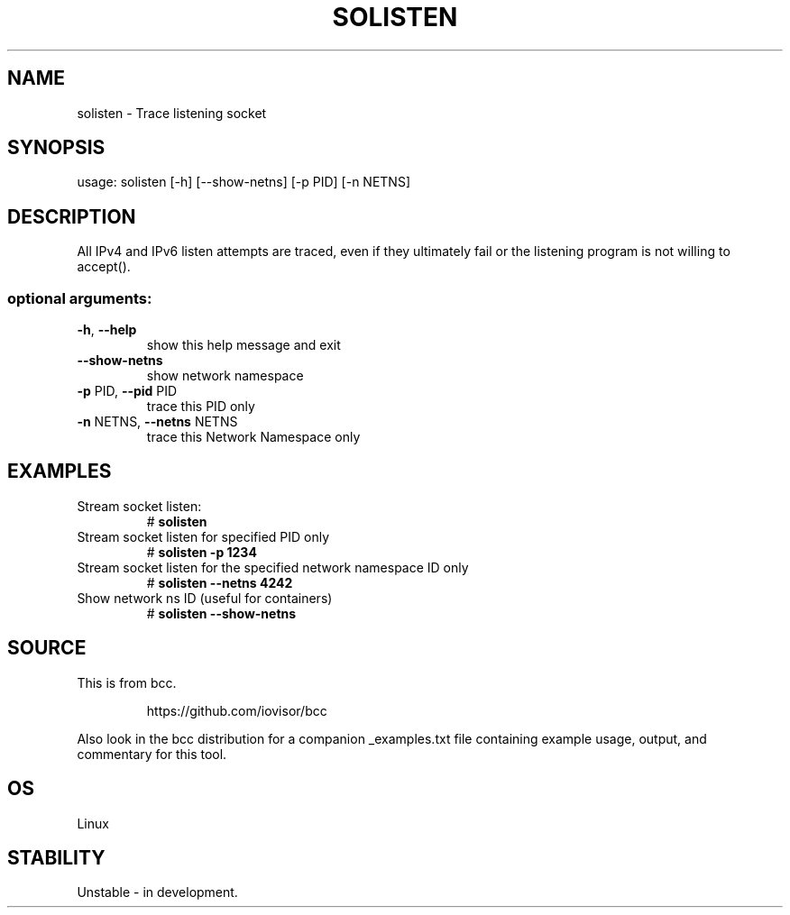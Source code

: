.TH SOLISTEN 8 "2019-07-29" "USER COMMANDS"
.SH NAME
solisten \- Trace listening socket
.SH SYNOPSIS
usage: solisten [\-h] [\-\-show\-netns] [\-p PID] [\-n NETNS]
.SH DESCRIPTION
All IPv4 and IPv6 listen attempts are traced, even if they ultimately
fail or the listening program is not willing to accept().
.SS "optional arguments:"
.TP
\fB\-h\fR, \fB\-\-help\fR
show this help message and exit
.TP
\fB\-\-show\-netns\fR
show network namespace
.TP
\fB\-p\fR PID, \fB\-\-pid\fR PID
trace this PID only
.TP
\fB\-n\fR NETNS, \fB\-\-netns\fR NETNS
trace this Network Namespace only
.SH EXAMPLES
.TP
Stream socket listen:
#
.B solisten
.TP
Stream socket listen for specified PID only
#
.B solisten \-p 1234
.TP
Stream socket listen for the specified network namespace ID only
#
.B solisten \-\-netns 4242
.TP
Show network ns ID (useful for containers)
#
.B solisten \-\-show\-netns
.SH SOURCE
This is from bcc.
.IP
https://github.com/iovisor/bcc
.PP
Also look in the bcc distribution for a companion _examples.txt file containing
example usage, output, and commentary for this tool.
.SH OS
Linux
.SH STABILITY
Unstable - in development.
